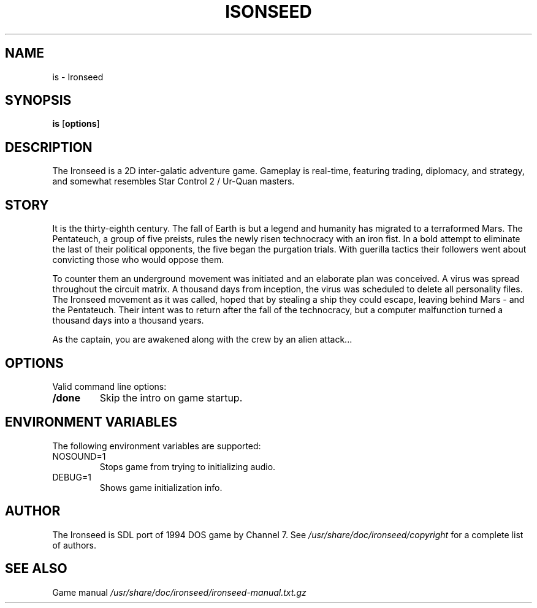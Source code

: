 .TH ISONSEED 6 2020-10-12
.SH NAME
is - Ironseed
.SH SYNOPSIS
.B is
.RB [ options ]
.SH DESCRIPTION
The Ironseed is a 2D inter-galatic adventure game.
Gameplay is real-time, featuring trading, diplomacy, and strategy, and somewhat resembles Star Control 2 / Ur-Quan masters.

.SH STORY
It is the thirty-eighth century. The fall of Earth is but a legend and humanity has migrated to a terraformed Mars. The Pentateuch, a group of five preists, rules the newly risen technocracy with an iron fist.
In a bold attempt to eliminate the last of their political opponents, the five began the purgation trials. With guerilla tactics their followers went about convicting those who would oppose them.

To counter them an underground movement was initiated and an elaborate plan was conceived. A virus was spread throughout the circuit matrix. A thousand days from inception, the virus was scheduled to delete all personality files. The Ironseed movement as it was called, hoped that by stealing a ship they could escape, leaving behind Mars - and the Pentateuch. Their intent was to return after the fall of the technocracy, but a computer malfunction turned a thousand days into a thousand years.

As the captain, you are awakened along with the crew by an alien attack...

.SH OPTIONS
Valid command line options:
.TP
.B /done
Skip the intro on game startup.
.SH ENVIRONMENT VARIABLES
The following environment variables are supported:
.IP "NOSOUND=1"
Stops game from trying to initializing audio.
.IP "DEBUG=1"
Shows game initialization info.
.SH AUTHOR
The Ironseed is SDL port of 1994 DOS game by Channel 7.
See \fI/usr/share/doc/ironseed/copyright\fR for a complete list of authors.
.SH SEE ALSO
Game manual \fI/usr/share/doc/ironseed/ironseed-manual.txt.gz\fR
